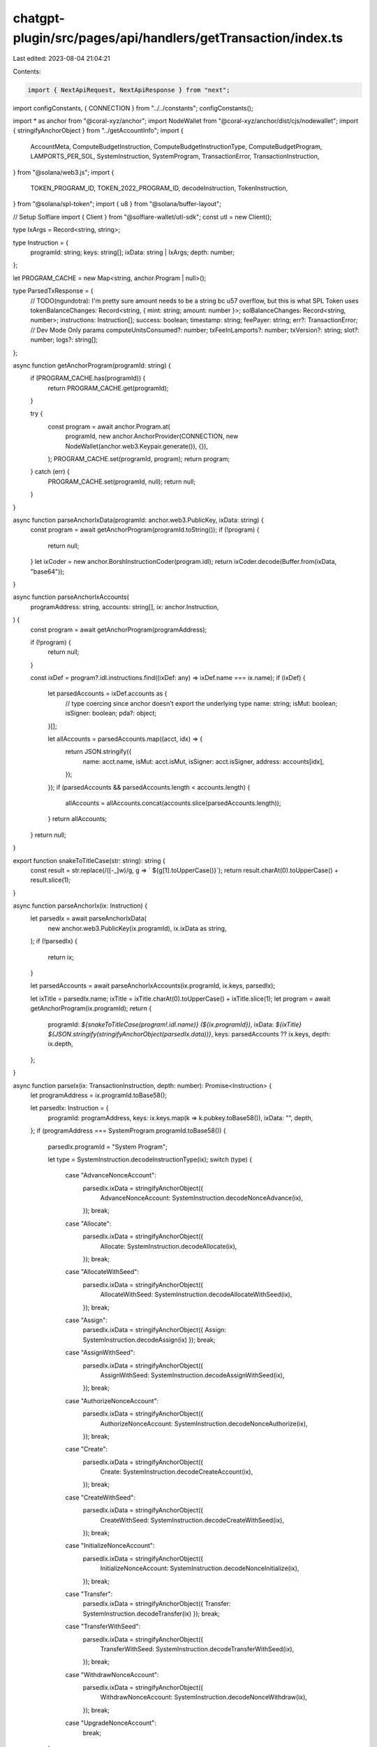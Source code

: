 chatgpt-plugin/src/pages/api/handlers/getTransaction/index.ts
=============================================================

Last edited: 2023-08-04 21:04:21

Contents:

.. code-block:: ts

    import { NextApiRequest, NextApiResponse } from "next";
import configConstants, { CONNECTION } from "../../constants";
configConstants();

import * as anchor from "@coral-xyz/anchor";
import NodeWallet from "@coral-xyz/anchor/dist/cjs/nodewallet";
import { stringifyAnchorObject } from "../getAccountInfo";
import {
  AccountMeta,
  ComputeBudgetInstruction,
  ComputeBudgetInstructionType,
  ComputeBudgetProgram,
  LAMPORTS_PER_SOL,
  SystemInstruction,
  SystemProgram,
  TransactionError,
  TransactionInstruction,
} from "@solana/web3.js";
import {
  TOKEN_PROGRAM_ID,
  TOKEN_2022_PROGRAM_ID,
  decodeInstruction,
  TokenInstruction,
} from "@solana/spl-token";
import { u8 } from "@solana/buffer-layout";

// Setup Solflare
import { Client } from "@solflare-wallet/utl-sdk";
const utl = new Client();

type IxArgs = Record<string, string>;

type Instruction = {
  programId: string;
  keys: string[];
  ixData: string | IxArgs;
  depth: number;
};

let PROGRAM_CACHE = new Map<string, anchor.Program | null>();

type ParsedTxResponse = {
  // TODO(ngundotra): I'm pretty sure amount needs to be a string bc u57 overflow, but this is what SPL Token uses
  tokenBalanceChanges: Record<string, { mint: string; amount: number }>;
  solBalanceChanges: Record<string, number>;
  instructions: Instruction[];
  success: boolean;
  timestamp: string;
  feePayer: string;
  err?: TransactionError;
  // Dev Mode Only params
  computeUnitsConsumed?: number;
  txFeeInLamports?: number;
  txVersion?: string;
  slot?: number;
  logs?: string[];
};

async function getAnchorProgram(programId: string) {
  if (PROGRAM_CACHE.has(programId)) {
    return PROGRAM_CACHE.get(programId);
  }

  try {
    const program = await anchor.Program.at(
      programId,
      new anchor.AnchorProvider(CONNECTION, new NodeWallet(anchor.web3.Keypair.generate()), {}),
    );
    PROGRAM_CACHE.set(programId, program);
    return program;
  } catch (err) {
    PROGRAM_CACHE.set(programId, null);
    return null;
  }
}

async function parseAnchorIxData(programId: anchor.web3.PublicKey, ixData: string) {
  const program = await getAnchorProgram(programId.toString());
  if (!program) {
    return null;
  }
  let ixCoder = new anchor.BorshInstructionCoder(program.idl);
  return ixCoder.decode(Buffer.from(ixData, "base64"));
}

async function parseAnchorIxAccounts(
  programAddress: string,
  accounts: string[],
  ix: anchor.Instruction,
) {
  const program = await getAnchorProgram(programAddress);

  if (!program) {
    return null;
  }

  const ixDef = program?.idl.instructions.find((ixDef: any) => ixDef.name === ix.name);
  if (ixDef) {
    let parsedAccounts = ixDef.accounts as {
      // type coercing since anchor doesn't export the underlying type
      name: string;
      isMut: boolean;
      isSigner: boolean;
      pda?: object;
    }[];

    let allAccounts = parsedAccounts.map((acct, idx) => {
      return JSON.stringify({
        name: acct.name,
        isMut: acct.isMut,
        isSigner: acct.isSigner,
        address: accounts[idx],
      });
    });
    if (parsedAccounts && parsedAccounts.length < accounts.length) {
      allAccounts = allAccounts.concat(accounts.slice(parsedAccounts.length));
    }
    return allAccounts;
  }
  return null;
}

export function snakeToTitleCase(str: string): string {
  const result = str.replace(/([-_]\w)/g, g => ` ${g[1].toUpperCase()}`);
  return result.charAt(0).toUpperCase() + result.slice(1);
}

async function parseAnchorIx(ix: Instruction) {
  let parsedIx = await parseAnchorIxData(
    new anchor.web3.PublicKey(ix.programId),
    ix.ixData as string,
  );
  if (!parsedIx) {
    return ix;
  }

  let parsedAccounts = await parseAnchorIxAccounts(ix.programId, ix.keys, parsedIx);

  let ixTitle = parsedIx.name;
  ixTitle = ixTitle.charAt(0).toUpperCase() + ixTitle.slice(1);
  let program = await getAnchorProgram(ix.programId);
  return {
    programId: `${snakeToTitleCase(program!.idl.name)} (${ix.programId})`,
    ixData: `${ixTitle} ${JSON.stringify(stringifyAnchorObject(parsedIx.data))}`,
    keys: parsedAccounts ?? ix.keys,
    depth: ix.depth,
  };
}

async function parseIx(ix: TransactionInstruction, depth: number): Promise<Instruction> {
  let programAddress = ix.programId.toBase58();

  let parsedIx: Instruction = {
    programId: programAddress,
    keys: ix.keys.map(k => k.pubkey.toBase58()),
    ixData: "",
    depth,
  };
  if (programAddress === SystemProgram.programId.toBase58()) {
    parsedIx.programId = "System Program";

    let type = SystemInstruction.decodeInstructionType(ix);
    switch (type) {
      case "AdvanceNonceAccount":
        parsedIx.ixData = stringifyAnchorObject({
          AdvanceNonceAccount: SystemInstruction.decodeNonceAdvance(ix),
        });
        break;
      case "Allocate":
        parsedIx.ixData = stringifyAnchorObject({
          Allocate: SystemInstruction.decodeAllocate(ix),
        });
        break;
      case "AllocateWithSeed":
        parsedIx.ixData = stringifyAnchorObject({
          AllocateWithSeed: SystemInstruction.decodeAllocateWithSeed(ix),
        });
        break;
      case "Assign":
        parsedIx.ixData = stringifyAnchorObject({ Assign: SystemInstruction.decodeAssign(ix) });
        break;
      case "AssignWithSeed":
        parsedIx.ixData = stringifyAnchorObject({
          AssignWithSeed: SystemInstruction.decodeAssignWithSeed(ix),
        });
        break;
      case "AuthorizeNonceAccount":
        parsedIx.ixData = stringifyAnchorObject({
          AuthorizeNonceAccount: SystemInstruction.decodeNonceAuthorize(ix),
        });
        break;
      case "Create":
        parsedIx.ixData = stringifyAnchorObject({
          Create: SystemInstruction.decodeCreateAccount(ix),
        });
        break;
      case "CreateWithSeed":
        parsedIx.ixData = stringifyAnchorObject({
          CreateWithSeed: SystemInstruction.decodeCreateWithSeed(ix),
        });
        break;
      case "InitializeNonceAccount":
        parsedIx.ixData = stringifyAnchorObject({
          InitializeNonceAccount: SystemInstruction.decodeNonceInitialize(ix),
        });
        break;
      case "Transfer":
        parsedIx.ixData = stringifyAnchorObject({ Transfer: SystemInstruction.decodeTransfer(ix) });
        break;
      case "TransferWithSeed":
        parsedIx.ixData = stringifyAnchorObject({
          TransferWithSeed: SystemInstruction.decodeTransferWithSeed(ix),
        });
        break;
      case "WithdrawNonceAccount":
        parsedIx.ixData = stringifyAnchorObject({
          WithdrawNonceAccount: SystemInstruction.decodeNonceWithdraw(ix),
        });
        break;
      case "UpgradeNonceAccount":
        break;
    }
  } else if (programAddress === TOKEN_2022_PROGRAM_ID.toBase58()) {
    parsedIx.programId = "SPL Token Program 2022";

    parsedIx.ixData = stringifyAnchorObject(await parseTokenInstruction(ix));
  } else if (programAddress === TOKEN_PROGRAM_ID.toBase58()) {
    parsedIx.programId = "SPL Token Program";

    parsedIx.ixData = stringifyAnchorObject(await parseTokenInstruction(ix));
  } else if (programAddress === ComputeBudgetProgram.programId.toBase58()) {
    parsedIx.programId = "Compute Budget Program";
    let type: ComputeBudgetInstructionType = ComputeBudgetInstruction.decodeInstructionType(ix);

    switch (type) {
      case "RequestHeapFrame":
        parsedIx.ixData = stringifyAnchorObject({
          RequestHeapFrame: ComputeBudgetInstruction.decodeRequestHeapFrame(ix),
        });
        break;
      case "RequestUnits":
        parsedIx.ixData = stringifyAnchorObject({
          RequestUnits: ComputeBudgetInstruction.decodeRequestUnits(ix),
        });
        break;
      case "SetComputeUnitLimit":
        parsedIx.ixData = stringifyAnchorObject({
          SetComputeUnitLimit: ComputeBudgetInstruction.decodeSetComputeUnitLimit(ix),
        });
        break;
      case "SetComputeUnitPrice":
        parsedIx.ixData = stringifyAnchorObject({
          SetComputeUnit: ComputeBudgetInstruction.decodeSetComputeUnitPrice(ix),
        });
        break;
    }
  } else {
    return await parseAnchorIx({
      programId: programAddress,
      ixData: anchor.utils.bytes.base64.encode(ix.data),
      keys: ix.keys.map(k => k.pubkey.toBase58()),
      depth,
    });
  }
  return parsedIx;
}

/**
 * Flattens `keys` to just be the name of the account and the address
 * Extends `mint` addresses with the mint name (e.g. "(USDC)")
 */
async function parseTokenInstruction(ix: TransactionInstruction): Promise<Record<string, any>> {
  let ixTypeByte = u8().decode(ix.data.slice(0, 1));
  let ixName = TokenInstruction[ixTypeByte];
  let decoded: Record<string, any> = {};
  let decodedIx = decodeInstruction(ix);

  let keys: Record<string, string> = {};
  for (const keyName of Object.keys(decodedIx.keys)) {
    const meta = (decodedIx.keys as Record<string, AccountMeta>)[keyName];
    if (keyName === "multiSigners") {
      continue;
    }
    let address = meta.pubkey.toBase58();

    if (keyName === "mint") {
      let mintData = await utl.fetchMint(meta.pubkey);
      address = `${mintData.symbol}`;
    }
    keys[keyName] = address;
  }
  // @ts-ignore
  decodedIx.keys = keys;

  if (decodedIx.data && "amount" in decodedIx.data) {
    let amount: anchor.BN;
    if (typeof decodedIx.data.amount === "bigint") {
      amount = new anchor.BN(decodedIx.data.amount.toString());
    } else {
      amount = new anchor.BN(decodedIx.data.amount);
    }

    // Todo(ngundotra): add support for decimals
    if ("decimals" in decodedIx.data) {
      let decimals = decodedIx.data.decimals;
      amount = amount.div(new anchor.BN(10).pow(new anchor.BN(decimals)));

      // @ts-ignore
      delete decodedIx.data["decimals"];
    }

    // @ts-ignore
    decodedIx.data.amount = amount;
  }

  decoded[ixName] = decodedIx;
  return decoded;
}

async function parseTokenChanges(
  preBalances: anchor.web3.ConfirmedTransactionMeta["preTokenBalances"],
  postBalances: anchor.web3.ConfirmedTransactionMeta["postTokenBalances"],
) {
  let mints = new Set([...preBalances!.map(b => b.mint), ...postBalances!.map(b => b.mint)]);
  let mintData = await utl.fetchMints(
    Array.from(mints.keys()).map(k => new anchor.web3.PublicKey(k)),
  );
  let mintMap: Record<string, string> = {};
  mintData
    .filter(token => token.verified ?? true)
    .forEach(m => {
      mintMap[m.address.toString()] = m.symbol;
    });

  if (!postBalances || !preBalances || postBalances.length != preBalances.length) {
    return null;
  }

  let changes: Record<string, { mint: string; amount: number }> = {};
  for (let i = 0; i < postBalances?.length; i++) {
    let pre = preBalances[i];
    let post = postBalances[i];
    let tokenChange = (post.uiTokenAmount.uiAmount ?? 0) - (pre.uiTokenAmount.uiAmount ?? 0);
    if (tokenChange !== 0) {
      changes[pre.owner!] = { mint: mintMap[pre.mint] ?? pre.mint, amount: tokenChange };
    }
  }
  return changes;
}

function parseSolChanges(
  accounts: anchor.web3.PublicKey[],
  preBalances: number[],
  postBalances: number[],
) {
  if (preBalances.length != postBalances.length) {
    return null;
  }
  const changes: Record<string, number> = {};
  for (let i = 0; i < preBalances.length; i++) {
    let pre = preBalances[i];
    let post = postBalances[i];
    let solChange = post - pre;
    if (solChange > 0.0000000001) {
      changes[accounts[i].toString()] = solChange / LAMPORTS_PER_SOL;
    }
  }
  return changes;
}

function parseLogs(logs: string[]): { programId: string; depth: number }[] {
  let traces: { programId: string; depth: number }[] = [];
  for (const log of logs) {
    let match = log.match(/Program (.*) invoke \[(.*)\]/);
    if (match) {
      let program = match[1];
      let depth = match[2];
      traces.push({ programId: program, depth: Number.parseInt(depth) });
    }
  }
  return traces;
}

// TODO(ngundotra): add support for System program + SPL programs
export default async function handler(req: NextApiRequest, res: NextApiResponse) {
  const signature = req.body.signature;
  const devMode = req.body.devMode ?? false;
  const transaction = await CONNECTION.getTransaction(signature, {
    maxSupportedTransactionVersion: 2,
  });

  if (!transaction) {
    res.status(404).send("Transaction not found");
  }

  let instructions: Instruction[] = [];

  // Reconstruct account array
  let accounts = transaction?.transaction.message.staticAccountKeys ?? [];
  accounts = accounts.concat(transaction?.meta?.loadedAddresses?.readonly ?? []);
  accounts = accounts.concat(transaction?.meta?.loadedAddresses?.writable ?? []);

  let tokenBalanceChanges = await parseTokenChanges(
    transaction?.meta?.preTokenBalances,
    transaction?.meta?.postTokenBalances,
  );
  let solChanges = parseSolChanges(
    accounts,
    transaction?.meta?.preBalances ?? [],
    transaction?.meta?.postBalances ?? [],
  );

  // Keep track of order of instructions (may not be able get stack depth for each inner ix because of log truncation)
  let traceIdx = 0;
  let parsedTrace = parseLogs(transaction?.meta?.logMessages ?? []);

  // Loop through top-level instructions
  let outerIdx = 0;
  let innerIdx = 0;
  for (const outerIx of transaction?.transaction.message.compiledInstructions ?? []) {
    const programId = accounts[outerIx.programIdIndex];
    instructions.push(
      await parseIx(
        {
          programId,
          data: Buffer.from(outerIx.data ?? []),
          keys: outerIx.accountKeyIndexes.map(idx => {
            return {
              pubkey: accounts[idx],
              isSigner: false,
              isWritable: false,
            };
          }),
        },
        0,
      ),
    );
    traceIdx += 1;

    // Loop through inner instructions
    let innerIxBucket = transaction?.meta?.innerInstructions?.[innerIdx];
    if (innerIxBucket && innerIxBucket.index === outerIdx) {
      for (const innerIx of innerIxBucket.instructions) {
        if (parsedTrace[traceIdx].programId !== accounts[innerIx.programIdIndex].toBase58()) {
          // Make a note that the depth is unknown (somehow)
          parsedTrace[traceIdx].depth = 1;
        }

        instructions.push(
          await parseIx(
            {
              programId: accounts[innerIx.programIdIndex],
              keys: innerIx.accounts.map(key => {
                return {
                  pubkey: accounts[key],
                  isSigner: false,
                  isWritable: false,
                };
              }),
              data: anchor.utils.bytes.bs58.decode(innerIx.data),
            },
            parsedTrace[traceIdx].depth,
          ),
        );
        traceIdx += 1;
      }
      innerIdx += 1;
    }

    outerIdx += 1;
  }
  const feePayer = transaction?.transaction.message.staticAccountKeys[0]!.toBase58();

  let timestamp: Date | undefined;
  if (transaction?.blockTime) {
    timestamp = new Date();
    timestamp.setTime(transaction?.blockTime! * 1000);
  }

  let response: ParsedTxResponse = {
    err: transaction?.meta?.err ?? undefined,
    feePayer: feePayer!,
    instructions,
    tokenBalanceChanges: tokenBalanceChanges!,
    solBalanceChanges: solChanges!,
    success: transaction?.meta?.err === null,
    timestamp: timestamp?.toISOString() ?? "unknown",
  };
  if (devMode) {
    response = {
      ...response,
      computeUnitsConsumed: transaction?.meta?.computeUnitsConsumed!,
      txFeeInLamports: transaction?.meta?.fee!,
      txVersion: transaction?.version?.toString() ?? "legacy",
      logs: transaction?.meta?.logMessages ?? [],
      slot: transaction?.slot!,
    };
  }

  res.status(200).send(JSON.stringify(response));
}


